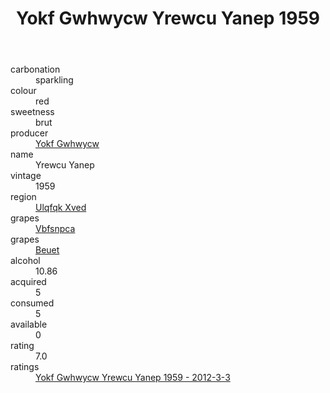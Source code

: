 :PROPERTIES:
:ID:                     cf832ba1-cdaa-4f86-8f1a-0979ef327688
:END:
#+TITLE: Yokf Gwhwycw Yrewcu Yanep 1959

- carbonation :: sparkling
- colour :: red
- sweetness :: brut
- producer :: [[id:468a0585-7921-4943-9df2-1fff551780c4][Yokf Gwhwycw]]
- name :: Yrewcu Yanep
- vintage :: 1959
- region :: [[id:106b3122-bafe-43ea-b483-491e796c6f06][Ulqfqk Xved]]
- grapes :: [[id:0ca1d5f5-629a-4d38-a115-dd3ff0f3b353][Vbfsnpca]]
- grapes :: [[id:9cb04c77-1c20-42d3-bbca-f291e87937bc][Beuet]]
- alcohol :: 10.86
- acquired :: 5
- consumed :: 5
- available :: 0
- rating :: 7.0
- ratings :: [[id:25b2761d-bf52-452e-ab05-152d325f454c][Yokf Gwhwycw Yrewcu Yanep 1959 - 2012-3-3]]


